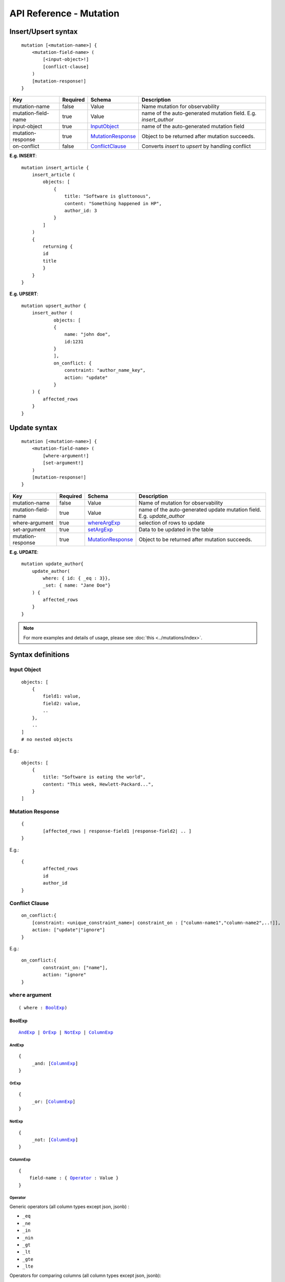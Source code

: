 .. title:: API Reference - Mutation

API Reference - Mutation
========================

Insert/Upsert syntax
--------------------

.. parsed-literal::
   :class: haskell-pre

    mutation [<mutation-name>] {
        <mutation-field-name> (
            [<input-object>!]
            [conflict-clause]
        )
        [mutation-response!]
    }

.. list-table::
   :header-rows: 1

   * - Key
     - Required
     - Schema
     - Description
   * - mutation-name
     - false
     - Value
     - Name mutation for observability
   * - mutation-field-name
     - true
     - Value
     - name of the auto-generated mutation field. E.g. *insert_author*
   * - input-object
     - true
     - InputObject_
     - name of the auto-generated mutation field
   * - mutation-response
     - true
     - MutationResponse_
     - Object to be returned after mutation succeeds.
   * - on-conflict
     - false
     - ConflictClause_
     - Converts *insert* to *upsert* by handling conflict

**E.g. INSERT**:

.. parsed-literal::
   :class: haskell-pre
    
    mutation insert_article {
        insert_article (
            objects: [
                {
                    title: "Software is gluttonous",
                    content: "Something happened in HP",
                    author_id: 3
                }
            ]
        )
        {
            returning {
            id
            title
            }
        }
    }

**E.g. UPSERT**:

.. parsed-literal::
   :class: haskell-pre
    
    mutation upsert_author {
        insert_author (
                objects: [
                { 
                    name: "john doe",
                    id:1231
                }
                ],
                on_conflict: {
                    constraint: "author_name_key",
                    action: "update"
                }
        ) {
            affected_rows
        }
    }


Update syntax
-------------

.. parsed-literal::
   :class: haskell-pre

    mutation [<mutation-name>] {
        <mutation-field-name> (
            [where-argument!]
            [set-argument!]
        )
        [mutation-response!]
    }

.. list-table::
   :header-rows: 1

   * - Key
     - Required
     - Schema
     - Description
   * - mutation-name
     - false
     - Value
     - Name of mutation for observability
   * - mutation-field-name
     - true
     - Value
     - name of the auto-generated update mutation field. E.g. *update_author*
   * - where-argument
     - true
     - whereArgExp_
     - selection of rows to update
   * - set-argument
     - true
     - setArgExp_
     - Data to be updated in the table
   * - mutation-response
     - true
     - MutationResponse_
     - Object to be returned after mutation succeeds.

**E.g. UPDATE**:

.. parsed-literal::
   :class: haskell-pre
    
    mutation update_author{
        update_author(
            where: { id: { _eq : 3}},
            _set: { name: "Jane Doe"}
        ) {
            affected_rows
        }
    }

.. note::
    
    For more examples and details of usage, please see :doc:`this <../mutations/index>`.

Syntax definitions
------------------

.. _InputObject:

Input Object
^^^^^^^^^^^^

.. parsed-literal::
   :class: haskell-pre

    objects: [
        {
            field1: value,
            field2: value,
            ..
        },
        ..
    ]
    # no nested objects

E.g.:

.. parsed-literal::
   :class: haskell-pre
    
    objects: [
        {
            title: "Software is eating the world",
            content: "This week, Hewlett-Packard...",
        }
    ]

.. _MutationResponse:

Mutation Response
^^^^^^^^^^^^^^^^^
.. parsed-literal::
   :class: haskell-pre
   
    { 
            [affected_rows | response-field1 |response-field2| .. ]
    }

E.g.:

.. parsed-literal::
   :class: haskell-pre

    {
            affected_rows
            id
            author_id
    }

.. _ConflictClause:

Conflict Clause
^^^^^^^^^^^^^^^
.. parsed-literal::
   :class: haskell-pre
    
    on_conflict:{
        [constraint: <unique_constraint_name>| constraint_on : ["column-name1","column-name2",..!]],
        action: ["update"|"ignore"]
    }

E.g.:

.. parsed-literal::
   :class: haskell-pre

    on_conflict:{
            constraint_on: ["name"],
            action: "ignore"
    }

.. _whereArgExp:

``where`` argument
^^^^^^^^^^^^^^^^^^

.. parsed-literal::
   :class: haskell-pre

   ( where : BoolExp_)

.. _BoolExp:

BoolExp
*******

.. parsed-literal::
   :class: haskell-pre

   AndExp_ | OrExp_ | NotExp_ | ColumnExp_

AndExp
######

.. parsed-literal::
   :class: haskell-pre

   {
        _and: [ColumnExp_]
   }


OrExp
#####

.. parsed-literal::
   :class: haskell-pre

   {
        _or: [ColumnExp_]
   }

NotExp
######

.. parsed-literal::
   :class: haskell-pre

   {
        _not: [ColumnExp_]
   }

ColumnExp
#########

.. parsed-literal::
   :class: haskell-pre

   {
       field-name : { Operator_ : Value }
   }

Operator
########
Generic operators (all column types except json, jsonb) :

- ``_eq``
- ``_ne``
- ``_in``
- ``_nin``
- ``_gt``
- ``_lt``
- ``_gte``
- ``_lte``

Operators for comparing columns (all column types except json, jsonb):

- ``_ceq``
- ``_cneq``
- ``_cgt``
- ``_clt``
- ``_cgte``
- ``_cnlte``

Text related operators :

- ``_like``
- ``_nlike``
- ``_ilike``
- ``_nilike``
- ``_similar``
- ``_nsimilar``

.. _setArgExp:

``_set`` argument
^^^^^^^^^^^^^^^^^^

.. parsed-literal::
   :class: haskell-pre

   _set: { 
        field-name-1 : value,
        field-name-2 : value,
        ..
    }

